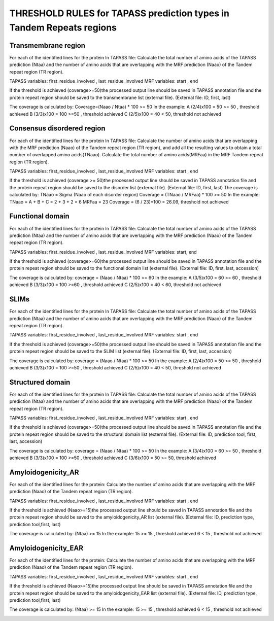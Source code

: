
THRESHOLD RULES for TAPASS prediction types in Tandem Repeats regions
=====================================================================
Transmembrane region
--------------------
For each of the identified lines for the protein In TAPASS file:  Calculate the total number of amino acids of the TAPASS prediction (Ntaa) and the number of amino acids that are overlapping with the MRF prediction (Naao)  of the Tandem repeat region (TR region). 

TAPASS variables:  first_residue_involved , last_residue_involved
MRF variables: start , end 

If the threshold is achieved (coverage>=50)the processed output line should be saved in TAPASS annotation file and the protein repeat region should be saved to the transmembrane list (external file).
(External file: ID, first, last)

The coverage is calculated by:
Coverage=(Naao /  Ntaa) * 100 >= 50
In the example: 
A (2/4)x100 = 50 >= 50 ,  threshold achieved
B  (3/3)x100 = 100  >=50 , threshold achieved
C (2/5)x100 = 40 < 50, threshold not achieved


.. image:: /images/transmembrane.png

Consensus disordered region
---------------------------

For each of the identified lines for the protein In TAPASS file:  Calculate the number of amino acids that are overlapping with the MRF prediction (Naao)  of the Tandem repeat region (TR region),  and add all the resulting values to obtain a total number of overlapped amino acids(TNaao). Calculate the total number of amino acids(MRFaa) in the MRF Tandem repeat region (TR region). 

TAPASS variables:  first_residue_involved , last_residue_involved
MRF variables: start , end 

If the threshold is achieved (coverage >= 50)the processed output line should be saved in TAPASS annotation file and the protein repeat region should be saved to the disorder list (external file). 
(External file: ID, first, last)
The coverage is calculated by:
TNaao = Sigma (Naao of each disorder region)
Coverage = (TNaao /  MRFaa) * 100 >= 50
In the example: 
TNaao = A + B + C = 2 + 3 + 2 = 6
MRFaa = 23
Coverage = (6 / 23)*100 = 26.09, threshold not achieved

.. image:: /images/disorder.png

Functional domain
-----------------
For each of the identified lines for the protein In TAPASS file:  Calculate the total number of amino acids of the TAPASS prediction (Ntaa) and the number of amino acids that are overlapping with the MRF prediction (Naao)  of the Tandem repeat region (TR region). 

TAPASS variables:  first_residue_involved , last_residue_involved
MRF variables: start, end 

If the threshold is achieved (coverage>=60)the processed output line should be saved in TAPASS annotation file and the protein repeat region should be saved to the functional domain list (external file).
(External file: ID, first, last, accession)

The coverage is calculated by:
coverage = (Naao /  Ntaa) * 100 >= 60
In the example: 
A (3/5)x100 = 60 >= 60 ,  threshold achieved
B (3/3)x100 = 100  >=60 , threshold achieved
C (2/5)x100 = 40 < 60, threshold not achieved

.. image:: /images/functional.png

SLIMs
-----
For each of the identified lines for the protein In TAPASS file:  Calculate the total number of amino acids of the TAPASS prediction (Ntaa) and the number of amino acids that are overlapping with the MRF prediction (Naao)  of the Tandem repeat region (TR region). 

TAPASS variables:  first_residue_involved , last_residue_involved
MRF variables: start , end 

If the threshold is achieved (coverage>=50)the processed output line should be saved in TAPASS annotation file and the protein repeat region should be saved to the SLIM list (external file).
(External file: ID, first, last, accession)

The coverage is calculated by:
coverage = (Naao /  Ntaa) * 100 >= 50
In the example: 
A (2/4)x100 = 50 >= 50 ,  threshold achieved
B (3/3)x100 = 100  >=50 , threshold achieved
C (2/5)x100 = 40 < 50, threshold not achieved

.. image:: /images/slim.png

Structured domain
-----------------
For each of the identified lines for the protein In TAPASS file:  Calculate the total number of amino acids of the TAPASS prediction (Ntaa) and the number of amino acids that are overlapping with the MRF prediction (Naao)  of the Tandem repeat region (TR region). 

TAPASS variables:  first_residue_involved , last_residue_involved
MRF variables: start , end 

If the threshold is achieved (coverage>=50)the processed output line should be saved in TAPASS annotation file and the protein repeat region should be saved to the structural domain list (external file).
(External file: ID, prediction tool, first, last, accession)

The coverage is calculated by:
coverage = (Naao /  Ntaa) * 100 >= 50
In the example: 
A (3/4)x100 = 60 >= 50 ,  threshold achieved
B (3/3)x100 = 100  >=50 , threshold achieved
C (3/6)x100 = 50 >= 50, threshold achieved

.. image:: /images/structured.png

Amyloidogenicity_AR
--------------------
For each of the identified lines for the protein: Calculate the number of amino acids that are overlapping with the MRF prediction (Naao)  of the Tandem repeat region (TR region).

TAPASS variables:  first_residue_involved , last_residue_involved
MRF variables: start , end 

If the threshold is achieved (Naao>=15)the processed output line should be saved in TAPASS annotation file and the protein repeat region should be saved to the amyloidogenicity_AR list (external file).
(External file: ID, prediction type, prediction tool,first, last)

The coverage is calculated by:
(Ntaa) >= 15
In the example: 
15 >= 15 ,  threshold achieved
6  < 15 , threshold not achieved


.. image:: /images/AR.png

Amyloidogenicity_EAR
--------------------
For each of the identified lines for the protein: Calculate the number of amino acids that are overlapping with the MRF prediction (Naao)  of the Tandem repeat region (TR region).

TAPASS variables:  first_residue_involved , last_residue_involved
MRF variables: start , end 

If the threshold is achieved (Naao>=15)the processed output line should be saved in TAPASS annotation file and the protein repeat region should be saved to the amyloidogenicity_EAR list (external file).
(External file: ID, prediction type, prediction tool,first, last)

The coverage is calculated by:
(Ntaa) >= 15
In the example: 
15 >= 15 ,  threshold achieved
6  < 15 , threshold not achieved

.. image:: /images/EAR.png
